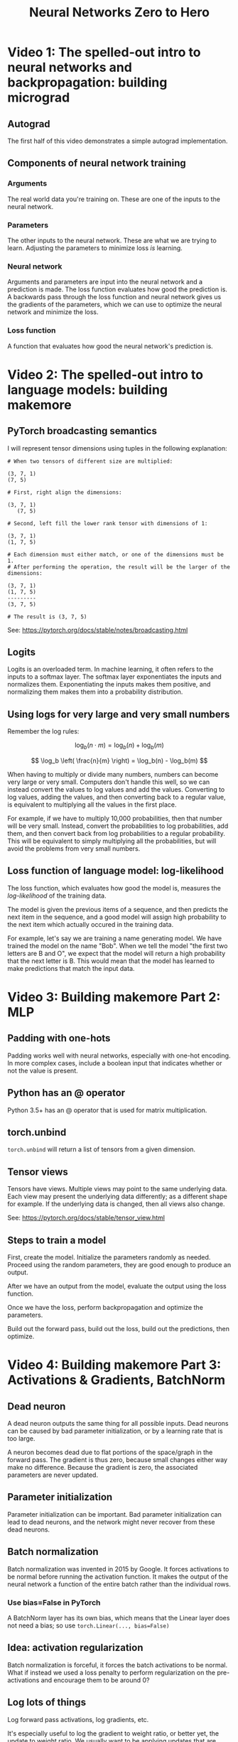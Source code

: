 :PROPERTIES:
:ID:       a3cc7712-50dd-4ed6-99f4-c36bd4052ecf
:END:
#+title: Neural Networks Zero to Hero
* Video 1: The spelled-out intro to neural networks and backpropagation: building micrograd
** Autograd
The first half of this video demonstrates a simple autograd implementation.
** Components of neural network training
*** Arguments
The real world data you're training on. These are one of the inputs to the neural network.
*** Parameters
The other inputs to the neural network. These are what we are trying to learn. Adjusting the parameters to minimize loss /is/ learning.
*** Neural network
Arguments and parameters are input into the neural network and a prediction is made. The loss function evaluates how good the prediction is. A backwards pass through the loss function and neural network gives us the gradients of the parameters, which we can use to optimize the neural network and minimize the loss.
*** Loss function
A function that evaluates how good the neural network's prediction is.
* Video 2: The spelled-out intro to language models: building makemore
** PyTorch broadcasting semantics
I will represent tensor dimensions using tuples in the following explanation:

#+begin_src
  # When two tensors of different size are multiplied:

  (3, 7, 1)
  (7, 5)

  # First, right align the dimensions:

  (3, 7, 1)
     (7, 5)

  # Second, left fill the lower rank tensor with dimensions of 1:

  (3, 7, 1)
  (1, 7, 5)

  # Each dimension must either match, or one of the dimensions must be 1.
  # After performing the operation, the result will be the larger of the dimensions:

  (3, 7, 1)
  (1, 7, 5)
  ---------
  (3, 7, 5)

  # The result is (3, 7, 5)
#+end_src

See: https://pytorch.org/docs/stable/notes/broadcasting.html
** Logits
Logits is an overloaded term. In machine learning, it often refers to the inputs to a softmax layer. The softmax layer exponentiates the inputs and normalizes them. Exponentiating the inputs makes them positive, and normalizing them makes them into a probability distribution.
** Using logs for very large and very small numbers
Remember the log rules:

$$ \log_b(n \cdot m) = \log_b(n) + \log_b(m) $$

$$ \log_b \left( \frac{n}{m} \right) = \log_b(n) - \log_b(m) $$

When having to multiply or divide many numbers, numbers can become very large or very small. Computers don't handle this well, so we can instead convert the values to log values and add the values. Converting to log values, adding the values, and then converting back to a regular value, is equivalent to multiplying all the values in the first place.

For example, if we have to multiply 10,000 probabilities, then that number will be very small. Instead, convert the probabilities to log probabilities, add them, and then convert back from log probabilities to a regular probability. This will be equivalent to simply multiplying all the probabilities, but will avoid the problems from very small numbers.
** Loss function of language model: log-likelihood
The loss function, which evaluates how good the model is, measures the /log-likelihood/ of the training data.

The model is given the previous items of a sequence, and then predicts the next item in the sequence, and a good model will assign high probability to the next item which actually occured in the training data.

For example, let's say we are training a name generating model. We have trained the model on the name "Bob". When we tell the model "the first two letters are B and O", we expect that the model will return a high probability that the next letter is B. This would mean that the model has learned to make predictions that match the input data.
* Video 3: Building makemore Part 2: MLP
** Padding with one-hots
Padding works well with neural networks, especially with one-hot encoding. In more complex cases, include a boolean input that indicates whether or not the value is present.
** Python has an @ operator
Python 3.5+ has an @ operator that is used for matrix multiplication.
** torch.unbind
~torch.unbind~ will return a list of tensors from a given dimension.
** Tensor views
Tensors have views. Multiple views may point to the same underlying data. Each view may present the underlying data differently; as a different shape for example. If the underlying data is changed, then all views also change.

See: https://pytorch.org/docs/stable/tensor_view.html
** Steps to train a model
First, create the model. Initialize the parameters randomly as needed. Proceed using the random parameters, they are good enough to produce an output.

After we have an output from the model, evaluate the output using the loss function.

Once we have the loss, perform backpropagation and optimize the parameters.

Build out the forward pass, build out the loss, build out the predictions, then optimize.
* Video 4: Building makemore Part 3: Activations & Gradients, BatchNorm
** Dead neuron
A dead neuron outputs the same thing for all possible inputs. Dead neurons can be caused by bad parameter initialization, or by a learning rate that is too large.

A neuron becomes dead due to flat portions of the space/graph in the forward pass. The gradient is thus zero, because small changes either way make no difference. Because the gradient is zero, the associated parameters are never updated.
** Parameter initialization
Parameter initialization can be important. Bad parameter initialization can lead to dead neurons, and the network might never recover from these dead neurons.
** Batch normalization
Batch normalization was invented in 2015 by Google. It forces activations to be normal before running the activation function. It makes the output of the neural network a function of the entire batch rather than the individual rows.
*** Use bias=False in PyTorch
A BatchNorm layer has its own bias, which means that the Linear layer does not need a bias; so use ~torch.Linear(..., bias=False)~
** Idea: activation regularization
Batch normalization is forceful, it forces the batch activations to be normal. What if instead we used a loss penalty to perform regularization on the pre-activations and encourage them to be around 0?
** Log lots of things
Log forward pass activations, log gradients, etc.

It's especially useful to log the gradient to weight ratio, or better yet, the update to weight ratio. We usually want to be applying updates that are about 1 / 1,000th (one one-thousandth) of the weight.
* Video 5: Building makemore Part 4: Becoming a Backprop Ninja
** Chain rule
If $$ h(x) = f(g(x)) $$ then:

$$ h'(x) = f'(g(x)) \cdot g'(x) $$

Using another syntax, the derivative of $$ x \rhd \textnormal{first} \rhd \textnormal{second} $$ is:

$$ x \rhd \textnormal{first} \rhd \textnormal{second}' \cdot x \rhd \textnormal{first}' $$

With neural networks, we are not looking for an abstract derivative, we want a concrete derivative at $$ x $$.

After the forward pass, we have concrete values for $$ x $$, $$ x \rhd \textnormal{first} $$, and $$ x \rhd \textnormal{first} \rhd \textnormal{second} $$.

We want the gradient with respect to the output of $$ \textnormal{second} $$, and right away we can calculate a concrete value for $$ x \rhd \textnormal{first} \rhd \textnormal{second}' $$, because we know the concrete value of $$ x \rhd \textnormal{first} $$ and the analytical form of $$ \textnormal{second}' $$.

Thus, we can work our way /backwards/. Next we calculate the concrete value of $$ x \rhd \textnormal{first}' $$ and then multiply it by the concrete value of $$ x \rhd \textnormal{first} \rhd \textnormal{second}' $$.

If we have $$ \frac{ d \ \textnormal{whatever} }{ d \ \textnormal{loss} } $$ (derivative of whatever with respect to loss), then we need to find $$ \frac{ d \ \textnormal{something new} }{ d \ \textnormal{whatever} } $$ (derivative of something new with respect to whatever), then multiply:

$$ \frac{ d \ \textnormal{something new} }{ d \ \textnormal{whatever} } \cdot \frac{ d \ \textnormal{whatever} }{ d \ \textnormal{loss} } = \frac{ d \ \textnormal{something new} }{ d \ \textnormal{loss} } $$

This allows us to /propagate/ the gradients we do know /backward/ from the loss until we know all gradients.

The derivative of many functions is:

$$ (f_4(f_3(f_2(f_1'(x)))))' = f_4'(f_3(f_2(f_1(x)))) \cdot f_3'(f_2(f_1(x))) \cdot f_2'(f_1(x)) \cdot f_1'(x) $$

The chain rule connects each individual derivative into a derivative for the whole, it creates a /chain/.
* Video 6: Building makemore Part 5: Building a WaveNet
** Embed with a single linear transformation
In the past, I have used deep networks for embedding, but this was probably a mistake.

When embedding, use a single linear transformation as the embedding layer to start with; a single linear layer without biases.
** Unpack to assert shape
Unpacking is helpful when dealing with tensor shapes. If you unpack the wrong number of variables it will be an error.

You can also compare tensor shapes to tuples using equality.
#+begin_src python
  a, b, c = X.shape
  assert X.shape == (4, 20, 2)

  d, = Y.shape
  assert Y.shape == (6,)
  # etc
#+end_src
** tensor.view keeps latter dimensions together
When reshaping a tensor with ~tensor.view~, the latter dimensions stay together more tightly than the early dimensions.
* Video 7: Let's build GTP: from scratch, in code, spelled out
** Reversible functions: encode, decode
Whenever defining a reversible function, it's helpful to also define it's inverse.

For machine learning, we might define an ~encode~ function, and it helps to also define a ~decode~ function.
** Embeddings / lookups for integers and floats
A matrix is equivalent to an embedding lookup. If you multiply the matrix by a one-hot vector, then you "pluck out" the column for the one-hot value.

With integers, you can also get the column by indexing.

With floats, you cannot use indexing, but the matrix multiplication will still result in an embedding of sort.
** Parts of a transformer
- Token embeddings
- Position embeddings

- Key linear layer
- Query linear layer
- Value linear layer
*** Token embeddings
The tokens themselves are embedded, and the token positions are embedded.

They are added together to produce the input to the self-attention head.
*** Self-attention head
Each self-attention head has 3 linear layers: key, query, and value

Key, query, and value are similar, they are all linear layers of the same size that operate on the same inputs. Each of the 3 has their own parameters though, their own weights.

The difference between key, query and value are where they are used in the self-attention head formula, which is roughly as follows:

#+begin_src
  input_embeddings = receive_self_attention_head_input()
  assert input_embeddings size == (batch_size, context_size, embedding_size)

  k = key_linear_layer(input_embeddings)
  q = query_linear_layer(input_embeddings)
  v = value_linear_layer(input_embeddings)
  assert k, q, v sizes == (batch_size, context_size, self_attention_head_layer_size)

  affinities = q @ k.T  # k transpose
  assert affinities size == (batch_size, context_size, context_size)

  affinities *= self_attention_head_layer_size^(-0.5)  # keeps input variance stable
  affinities = mask(affinities)  # mask controls what attention can look at
  affinities = softmax(affinities)
  self_attention_head_output = affinities @ v
  assert self_attention_head_output == (batch_size, context_size, self_attention_head_layer_size)
#+end_src
*** Multi-head attention
Run several of the self-attention heads in parallel, on the same input, and then concatenate their outputs.
*** Block
Run the inputs through multi-head attention, then run their output through a linear layer.

Use residual connections inside the block:

#+begin_src
  x = receive_block_input()
  x = x + multi_head_attention(x)
  x = x + linear_layer(x)
  block_output = x
#+end_src

Stack several blocks on top of each other.

Essentially, intersperse attention heads and linear layers, and connect them all with residual connections.
** Residual connections / skip connections
Remember that when we have $$ x = a + b + c $$, the derivative is $$ dx = da + db + dc $$. That is, the change in any of the terms a, b, or c, directly contributes to the change in x.

With residual connections we simply add the outputs of several residual blocks. This helps distribute the gradient evenly among all residual blocks.

With residual connections, each residual blocks gets to /add/ it's own contribution to the ongoing calculation. Order matters.

In pseudo code, this looks like:

#+begin_src
  x = x + residual_block_1(x)
  x = x + residual_block_2(x)
  # etc
#+end_src

The output of ~residual_block_1~ influences ~residual_block_2~, and not vice versa. Yet all make a direct /addition/ to x and thus directly share in the change in x. This means that the gradient of x will flow into each residual block directly.
* Study Log
<2023-03-22 Wed> Video 1: Finished
<2023-03-24 Fri> Video 2: Finished
<2023-03-28 Tue> Video 3: Finished
<2023-03-29 Wed> Video 4: Finished
<2023-03-30 Thu> Video 5: Finished
<2023-03-31 Fri> Video 6: Finished
<2023-04-03 Mon> Video 7: Finished
